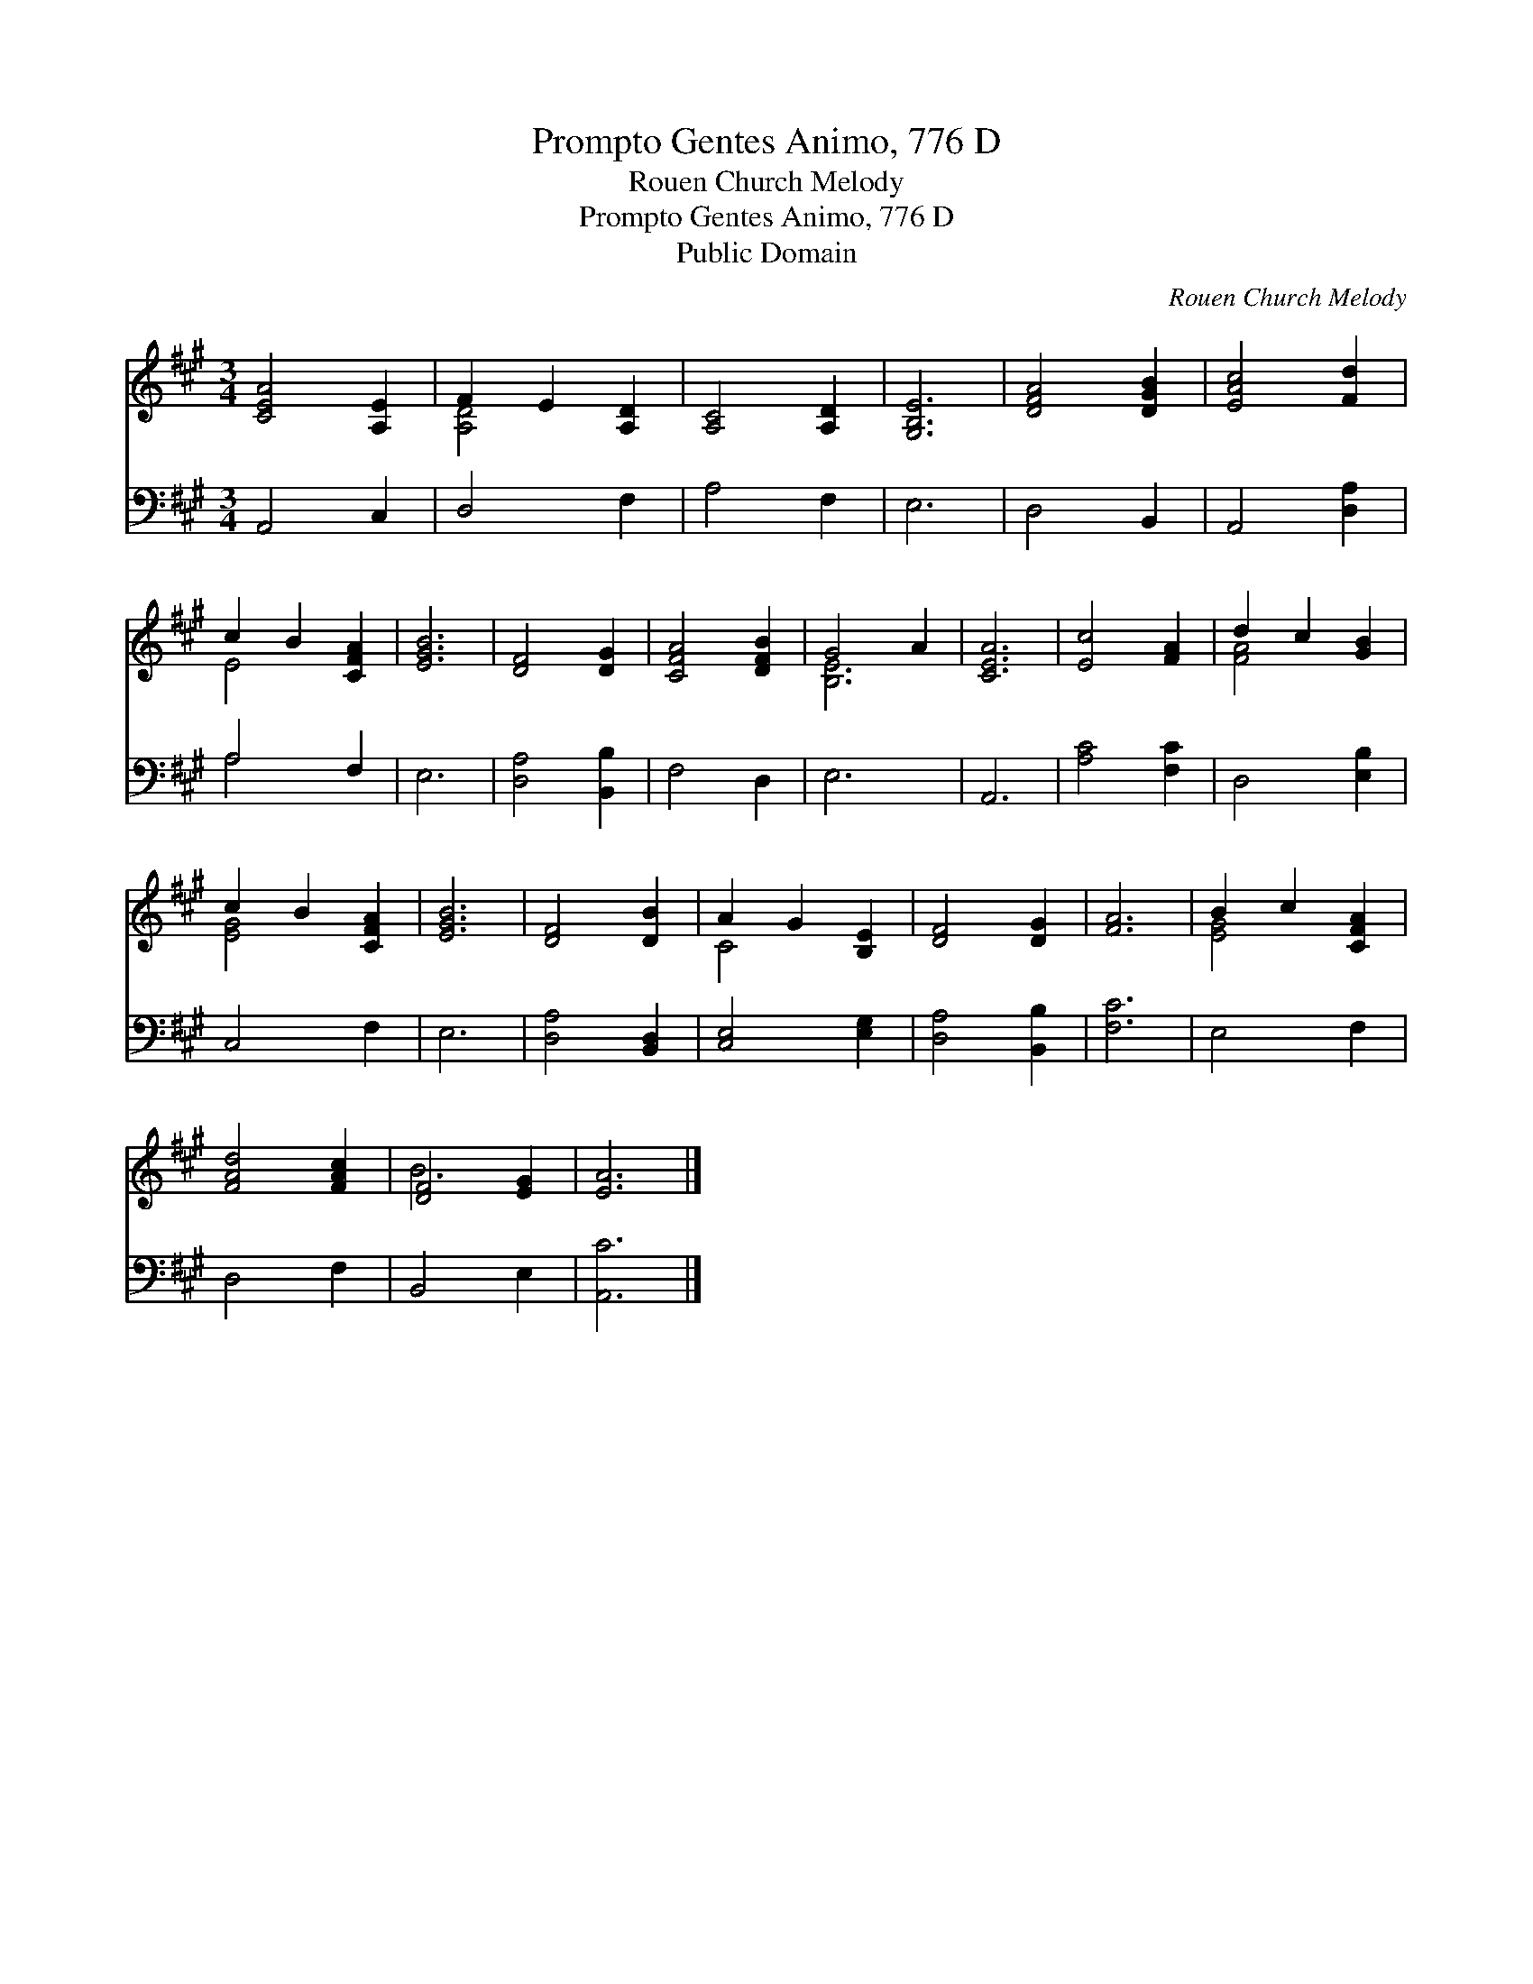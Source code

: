 X:1
T:Prompto Gentes Animo, 776 D
T:Rouen Church Melody
T:Prompto Gentes Animo, 776 D
T:Public Domain
C:Rouen Church Melody
Z:Public Domain
%%score ( 1 2 ) ( 3 4 )
L:1/8
M:3/4
K:A
V:1 treble 
V:2 treble 
V:3 bass 
V:4 bass 
V:1
 [CEA]4 [A,E]2 | F2 E2 [A,D]2 | [A,C]4 [A,D]2 | [G,B,E]6 | [DFA]4 [DGB]2 | [EAc]4 [Fd]2 | %6
 c2 B2 [CFA]2 | [EGB]6 | [DF]4 [DG]2 | [CFA]4 [DFB]2 | G4 A2 | [CEA]6 | [Ec]4 [FA]2 | d2 c2 [GB]2 | %14
 c2 B2 [CFA]2 | [EGB]6 | [DF]4 [DB]2 | A2 G2 [B,E]2 | [DF]4 [DG]2 | [FA]6 | B2 c2 [CFA]2 | %21
 [FAd]4 [FAc]2 | [DF]4 [EG]2 | [EA]6 |] %24
V:2
 x6 | [A,D]4 x2 | x6 | x6 | x6 | x6 | E4 x2 | x6 | x6 | x6 | [B,E]6 | x6 | x6 | [FA]4 x2 | %14
 [EG]4 x2 | x6 | x6 | C4 x2 | x6 | x6 | [EG]4 x2 | x6 | B6 | x6 |] %24
V:3
 A,,4 C,2 | D,4 F,2 | A,4 F,2 | E,6 | D,4 B,,2 | A,,4 [D,A,]2 | A,4 F,2 | E,6 | [D,A,]4 [B,,B,]2 | %9
 F,4 D,2 | E,6 | A,,6 | [A,C]4 [F,C]2 | D,4 [E,B,]2 | C,4 F,2 | E,6 | [D,A,]4 [B,,D,]2 | %17
 [C,E,]4 [E,G,]2 | [D,A,]4 [B,,B,]2 | [F,C]6 | E,4 F,2 | D,4 F,2 | B,,4 E,2 | [A,,C]6 |] %24
V:4
 x6 | x6 | x6 | x6 | x6 | x6 | A,4 x2 | x6 | x6 | x6 | x6 | x6 | x6 | x6 | x6 | x6 | x6 | x6 | x6 | %19
 x6 | x6 | x6 | x6 | x6 |] %24

